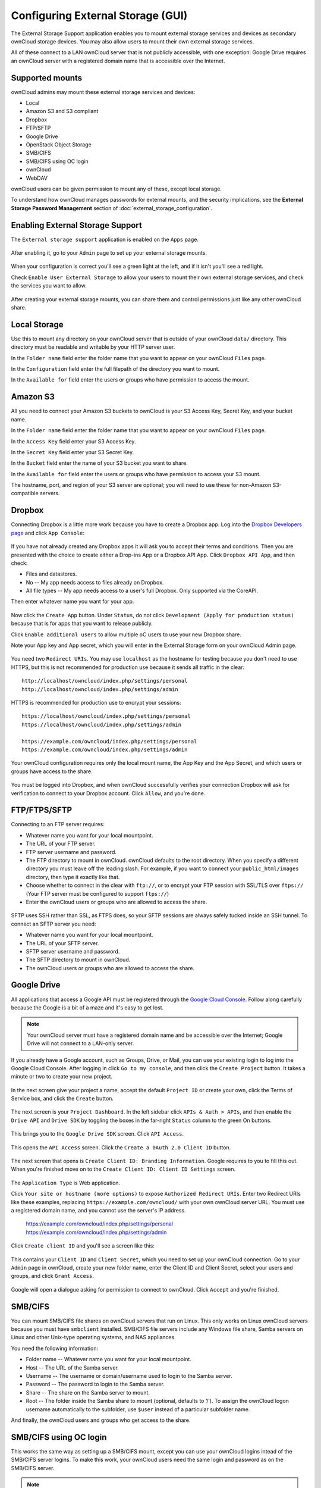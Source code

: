 Configuring External Storage (GUI)
==================================

The External Storage Support application enables you to mount external storage services 
and devices as secondary ownCloud storage devices. You may also allow users to 
mount their own external storage services.

All of these connect to a LAN ownCloud server that is not publicly accessible, 
with one exception: Google Drive requires an ownCloud server with a registered 
domain name that is accessible over the Internet.

Supported mounts
----------------

ownCloud admins may mount these external storage services and devices:

*   Local
*   Amazon S3 and S3 compliant
*   Dropbox
*   FTP/SFTP
*   Google Drive
*   OpenStack Object Storage
*   SMB/CIFS
*   SMB/CIFS using OC login
*   ownCloud
*   WebDAV

ownCloud users can be given permission to mount any of these, except local 
storage.

To understand how ownCloud manages passwords for external mounts, and the 
security implications, see the **External Storage Password Management** section 
of :doc:`external_storage_configuration`.

Enabling External Storage Support
---------------------------------

The ``External storage support`` application is enabled on the ``Apps`` page.

.. figure:: ../images/external-storage-app-enable.png

After enabling it, go to your ``Admin`` page to set up your external 
storage mounts.

.. figure:: ../images/external-storage-app-add.png

When your configuration is correct you'll see a green light at the left, and if 
it isn't you'll see a red light.

Check ``Enable User External Storage`` to allow your users to mount their own 
external storage services, and check the services you want to allow.

.. figure:: ../images/external-storage-app-usermounts.png

After creating your external storage mounts, you can share them and control 
permissions just like any other ownCloud share.

Local Storage
-------------

Use this to mount any directory on your ownCloud server that is outside of your 
ownCloud ``data/`` directory. This directory must be readable and writable by 
your HTTP server user.

In the ``Folder name`` field enter the folder name that you want to appear on 
your ownCloud ``Files`` page. 

In the ``Configuration`` field enter the full filepath of the directory you 
want to mount.

In the ``Available for`` field enter the users or groups who have permission to 
access the mount.

.. figure:: ../images/external-storage-app-local.png

Amazon S3
---------

All you need to connect your Amazon S3 buckets to ownCloud is your S3 Access 
Key, Secret Key, and your bucket name.

In the ``Folder name`` field enter the folder name that you want to appear on 
your ownCloud ``Files`` page. 

In the ``Access Key`` field enter your S3 Access Key.

In the ``Secret Key`` field enter your S3 Secret Key.

In the ``Bucket`` field enter the name of your S3 bucket you want to share.

In the ``Available for`` field enter the users or groups who have permission to 
access your S3 mount.

The hostname, port, and region of your S3 server are optional; you will need 
to use these for non-Amazon S3-compatible servers.

.. figure:: ../images/external-storage-amazons3.png

Dropbox
-------

Connecting Dropbox is a little more work because you have to create a Dropbox 
app. Log into the `Dropbox Developers page <http://www.dropbox.com/developers>`_ 
and click ``App Console``:

.. figure:: ../images/external-storage-dropbox.png

If you have not already created any Dropbox apps it will ask you to accept 
their terms and conditions. Then you are presented with the choice to create 
either a Drop-ins App or a Dropbox API App. Click ``Dropbox API App``, and then 
check:

* Files and datastores.
* No -- My app needs access to files already on Dropbox.
* All file types -- My app needs access to a user's full Dropbox. Only 
  supported via the CoreAPI.
  
Then enter whatever name you want for your app.

.. figure:: ../images/external-storage-dropbox-app.png

Now click the ``Create App`` button. Under ``Status``, do not click 
``Development (Apply for production status)`` because that is for apps that you 
want to release publicly.

Click ``Enable additional users`` to allow multiple oC users to use your new 
Dropbox share.

Note your App key and App secret, which you will enter in the External Storage 
form on your ownCloud Admin page.

.. figure:: ../images/external-storage-dropbox-configapp.png

You need two ``Redirect URIs``. You may use ``localhost`` as the hostname for 
testing because you don't need to use HTTPS, but this is not recommended for 
production use because it sends all traffic in the clear::

  http://localhost/owncloud/index.php/settings/personal
  http://localhost/owncloud/index.php/settings/admin
  
HTTPS is recommended for production use to encrypt your sessions::

  https://localhost/owncloud/index.php/settings/personal
  https://localhost/owncloud/index.php/settings/admin
  
  https://example.com/owncloud/index.php/settings/personal
  https://example.com/owncloud/index.php/settings/admin
  
Your ownCloud configuration requires only the local mount name, the App Key and 
the App Secret, and which users or groups have access to the share.

.. figure:: ../images/external-storage-dropbox-oc.png

You must be logged into Dropbox, and when ownCloud successfully verifies your 
connection Dropbox will ask for verification to connect to your Dropbox 
account. Click ``Allow``, and you're done.

.. figure:: ../images/external-storage-dropbox-allowshare.png

FTP/FTPS/SFTP
-------------

Connecting to an FTP server requires:

* Whatever name you want for your local mountpoint.
* The URL of your FTP server.
* FTP server username and password.
* The FTP directory to mount in ownCloud. ownCloud defaults to the root 
  directory. When you specify a different directory you must leave off the 
  leading slash. For example, if you want to connect your 
  ``public_html/images`` directory, then type it exactly like that. 
* Choose whether to connect in the clear with ``ftp://``, or to encrypt your 
  FTP session with SSL/TLS over ``ftps://`` (Your FTP server must be 
  configured to support ``ftps://``)
* Enter the ownCloud users or groups who are allowed to access the share.  
  
.. figure:: ../images/external-storage-ftp.png

SFTP uses SSH rather than SSL, as FTPS does, so your SFTP sessions are always 
safely tucked inside an SSH tunnel. To connect an SFTP server you need:

* Whatever name you want for your local mountpoint.
* The URL of your SFTP server.
* SFTP server username and password.
* The SFTP directory to mount in ownCloud.
* The ownCloud users or groups who are allowed to access the share. 

Google Drive
------------

All applications that access a Google API must be registered through the 
`Google Cloud Console <https://cloud.google.com>`_. Follow along carefully 
because the Google is a bit of a maze and it's easy to get lost. 

.. note:: Your ownCloud server must have a registered domain name and be 
   accessible over the Internet; Google Drive will not connect to a LAN-only 
   server.

If you already have a Google account, such as Groups, Drive, or Mail, you can 
use your existing login to log into the Google Cloud Console. After logging in 
click ``Go to my console``, and then click the ``Create Project`` button. It 
takes a minute or two to create your new project.

.. figure:: ../images/external-storage-google-drive.png

In the next screen give your project a name, accept the default ``Project ID`` 
or create your own, click the Terms of Service box, and click the ``Create`` 
button.

.. figure:: ../images/external-storage-google-drive1.png

The next screen is your ``Project Dashboard``. In the left sidebar click ``APIs 
& Auth > APIs``, and then enable the ``Drive API`` and ``Drive SDK`` by 
toggling the boxes in the far-right ``Status`` column to the green On buttons.

.. figure:: ../images/external-storage-google-drive2.png

This brings you to the ``Google Drive SDK`` screen. Click ``API Access``.

.. figure:: ../images/external-storage-google-drive-sdk.png

This opens the ``API Access`` screen. Click the ``Create a 0Auth 2.0 Client 
ID`` button. 

.. figure:: ../images/external-storage-google-drive-0auth.png

The next screen that opens is ``Create Client ID: Branding Information``. Google 
requires to you to fill this out. When you're finished move on to the ``Create 
Client ID: Client ID Settings`` screen.

.. figure:: ../images/external-storage-google-drive5.png

The ``Application Type`` is Web application.

Click ``Your site or hostname (more options)`` to expose  ``Authorized 
Redirect URIs``. Enter two Redirect URIs like these examples, replacing 
``https://example.com/owncloud/`` with your own ownCloud server 
URL. You must use a registered domain name, and you cannot use the server's 
IP address.

  https://example.com/owncloud/index.php/settings/personal
  https://example.com/owncloud/index.php/settings/admin
  
Click ``Create client ID`` and you'll see a screen like this:

.. figure:: ../images/external-storage-google-drive-9.png

This contains your ``Client ID`` and ``Client Secret``, which you need to set up 
your ownCloud connection. Go to your ``Admin`` page in ownCloud, create your new 
folder name, enter the Client ID and Client Secret, select your users and 
groups, and click ``Grant Access``.

.. figure:: ../images/external-storage-google-drive8.png

Google will open a dialogue asking for permission to connect to ownCloud. Click 
``Accept`` and you're finished.

.. figure:: ../images/external-storage-google-drive7.png

SMB/CIFS
--------

You can mount SMB/CIFS file shares on ownCloud servers that run on Linux. This 
only works on Linux ownCloud servers because you must have ``smbclient`` 
installed. SMB/CIFS file servers include any Windows file share, Samba servers 
on Linux and other Unix-type operating systems, and NAS appliances. 

You need the following information:

*   Folder name -- Whatever name you want for your local mountpoint.
*   Host -- The URL of the Samba server.
*   Username -- The username or domain/username used to login to the Samba server.
*   Password -- The password to login to the Samba server.
*   Share -- The share on the Samba server to mount.
*   Root -- The folder inside the Samba share to mount (optional, defaults to ‘/’). To assign the ownCloud logon username automatically to the subfolder, use ``$user`` instead of a particular subfolder name.

And finally, the ownCloud users and groups who get access to the share.    

.. figure:: ../images/external-storage-smb.png

SMB/CIFS using OC login
-------------------------

This works the same way as setting up a SMB/CIFS mount, except you can use your 
ownCloud logins intead of the SMB/CIFS server logins. To make this work, your 
ownCloud users need the same login and password as on the SMB/CIFS server. 

.. note:: Shares set up with ``SMB/CIFS using OC login`` cannot be shared in 
   ownCloud. If you need to share your SMB/CIFS mount, then use the SMB/CIFS 
   mount without oC login.

ownCloud and WebDAV
-------------------

Use these to mount a directory from any WebDAV server, or another 
ownCloud server.

*   Folder name -- Whatever name you want for your local mountpoint.
*   URL -- The URL of the WebDAV or ownCloud server.
*   Username and password for the remote server
*   Root -- The remote folder you want to mount (optional, defaults 
    to ``/``)
*   Secure ``https://`` - Whether to use ``https://`` to connect to the WebDav 
    server instead of ``http://`` (We always recommend ``https://`` for 
    security)

.. figure:: ../images/external-storage-webdav.png

OpenStack Object Storage
------------------------

Use this to mount a container on an OpenStack Object Storage server. You need 
the following information:

*   Username
*   Bucket
*   Region
*   API Key
*   Tenantname
*   Password
*   Service Name
*   URL of identity Endpoint
*   Timeout of HTTP request

Configuration File
------------------

The configuration of mounts created within the External Storage App are stored 
in the ``data/mount.json`` file. This file contains all settings in JSON 
(JavaScript Object Notation) format. Two different types of entries exist:

*   Group mounts: Each entry configures a mount for each user in group.
*   User mount: Each entry configures a mount for a single user or all users.

For each type, there is a JSON array with the user/group name as key and an 
array of configuration values as the value. Each entry consist of the class name 
of the storage backend and an array of backend specific options (described 
above) and will be replaced by the user login.

Although configuration may be done by making modifications to the 
``mount.json`` file, it is recommended to use the Web-GUI in the administrator 
panel (as described in the above section) to add, remove, or modify mount 
options to prevent any problems. See :doc:`external_storage_configuration` for 
configuration examples.

